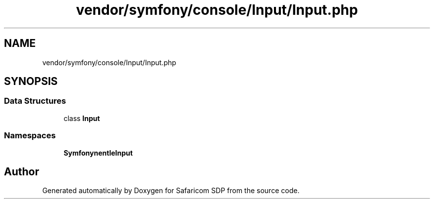 .TH "vendor/symfony/console/Input/Input.php" 3 "Sat Sep 26 2020" "Safaricom SDP" \" -*- nroff -*-
.ad l
.nh
.SH NAME
vendor/symfony/console/Input/Input.php
.SH SYNOPSIS
.br
.PP
.SS "Data Structures"

.in +1c
.ti -1c
.RI "class \fBInput\fP"
.br
.in -1c
.SS "Namespaces"

.in +1c
.ti -1c
.RI " \fBSymfony\\Component\\Console\\Input\fP"
.br
.in -1c
.SH "Author"
.PP 
Generated automatically by Doxygen for Safaricom SDP from the source code\&.
